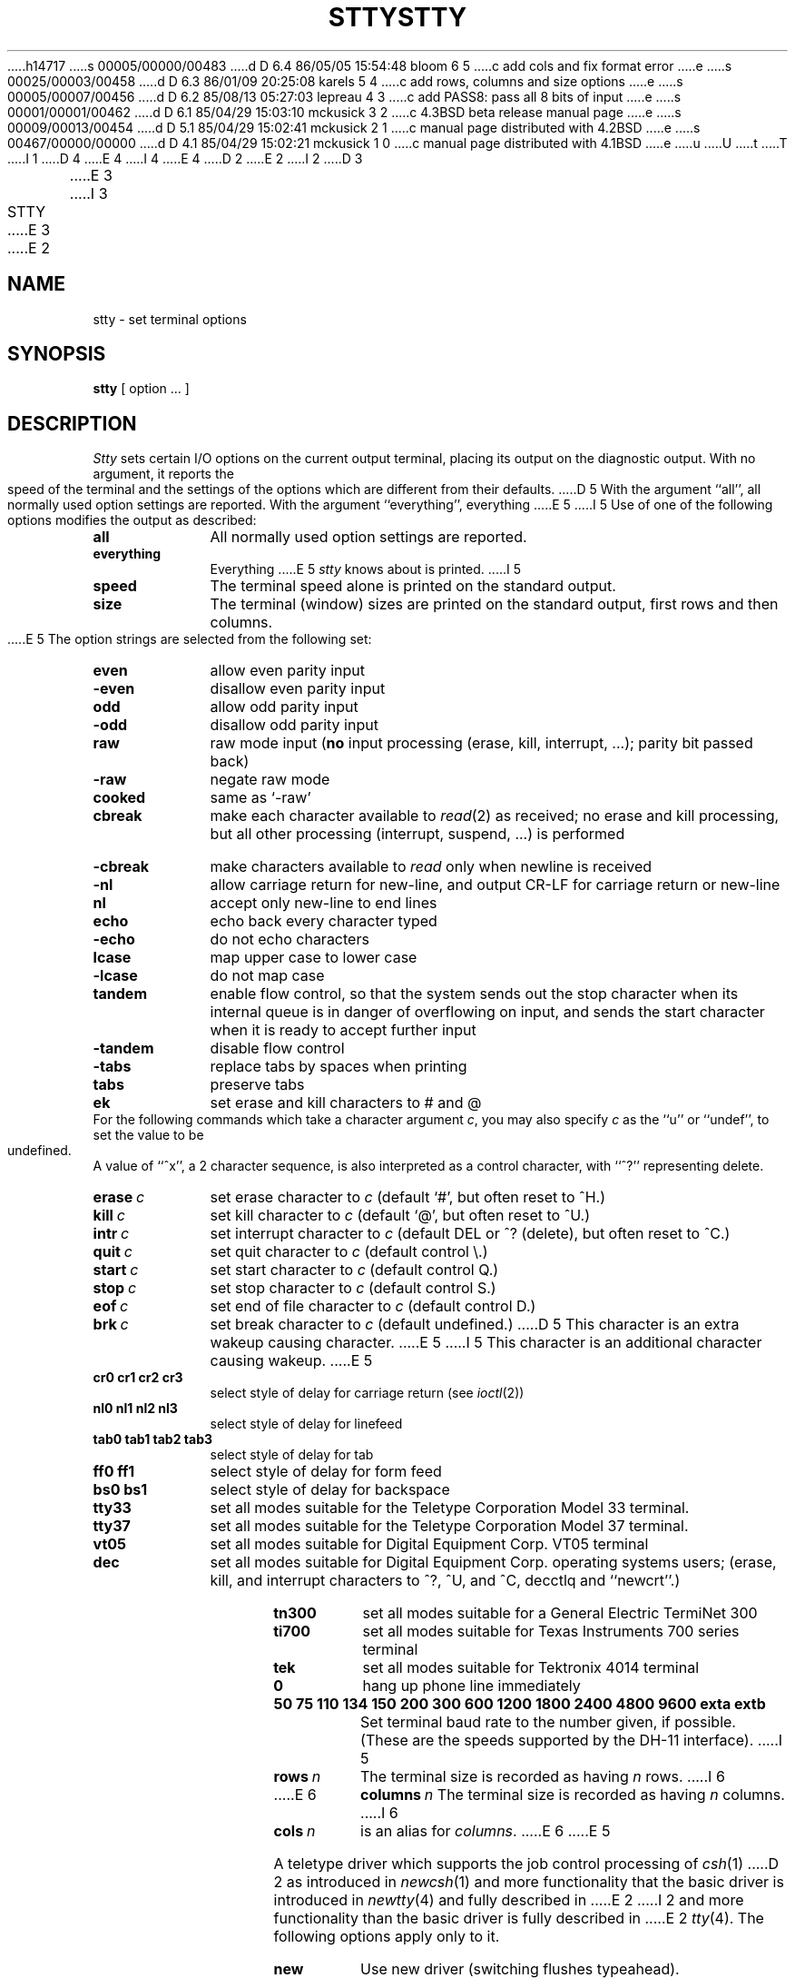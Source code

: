 h14717
s 00005/00000/00483
d D 6.4 86/05/05 15:54:48 bloom 6 5
c add cols and fix format error
e
s 00025/00003/00458
d D 6.3 86/01/09 20:25:08 karels 5 4
c add rows, columns and size options
e
s 00005/00007/00456
d D 6.2 85/08/13 05:27:03 lepreau 4 3
c add PASS8: pass all 8 bits of input
e
s 00001/00001/00462
d D 6.1 85/04/29 15:03:10 mckusick 3 2
c 4.3BSD beta release manual page
e
s 00009/00013/00454
d D 5.1 85/04/29 15:02:41 mckusick 2 1
c manual page distributed with 4.2BSD
e
s 00467/00000/00000
d D 4.1 85/04/29 15:02:21 mckusick 1 0
c manual page distributed with 4.1BSD
e
u
U
t
T
I 1
D 4
.\" Copyright (c) 1980 Regents of the University of California.
E 4
I 4
.\" Copyright (c) 1983 Regents of the University of California.
E 4
.\" All rights reserved.  The Berkeley software License Agreement
.\" specifies the terms and conditions for redistribution.
.\"
.\"	%W% (Berkeley) %G%
.\"
D 2
.TH STTY 1 5/11/81
E 2
I 2
D 3
.TH STTY 1 "11 May 1981"
E 3
I 3
.TH STTY 1 "%Q%"
E 3
E 2
.UC 4
.SH NAME
stty \- set terminal options
.SH SYNOPSIS
.B stty
[ option ... ]
.SH DESCRIPTION
.I Stty
sets certain I/O options on the current output terminal,
placing its output on the diagnostic output.
With no argument, it reports the speed of the terminal and the
settings of the options which are different from their defaults.
D 5
With the argument ``all'', all normally used option settings are reported.
With the argument ``everything'', everything
E 5
I 5
Use of one of the following options modifies the output as described:
.TP 10
.B all
All normally used option settings are reported.
.TP 10
.B everything
Everything
E 5
.I stty
knows about is printed.
I 5
.TP 10
.B speed
The terminal speed alone is printed on the standard output.
.TP 10
.B size
The terminal (window) sizes are printed on the standard output,
first rows and then columns.
.sp
E 5
The option strings are
selected from the following set:
.TP  10
.B even 
allow even parity input
.br
.ns
.TP 10
.B \-even 
disallow even parity input
.br
.ns
.TP 10
.B odd 
allow odd parity input
.br
.ns
.TP 10
.B \-odd 
disallow odd parity input
.br
.ns
.TP 10
.B raw 
raw mode input
(\fBno\fR input processing (erase, kill, interrupt, ...); parity bit passed back)
.br
.ns
.TP 10
.B \-raw 
negate raw mode
.br
.ns
.TP 10
.B cooked 
same as `\-raw'
.br
.ns
.TP 10
.B cbreak
make each character available to
.IR read (2)
as received; no erase and kill processing,
but all other processing (interrupt, suspend, ...) is performed
.br
.ns
.TP 10
.B \-cbreak
make characters available to 
.I read
only when newline is received
.br
.ns
.TP 10
.B \-nl 
allow carriage return for new-line,
and output CR-LF for carriage return or new-line
.br
.ns
.TP 10
.B nl 
accept only new-line to end lines
.br
.ns
.TP 10
.B echo 
echo back every character typed
.br
.ns
.TP 10
.B \-echo 
do not echo characters
.br
.ns
.TP 10
.B lcase 
map upper case to lower case
.br
.ns
.TP 10
.B \-lcase 
do not map case
.br
.ns
.TP 10
.B tandem
enable flow control, so that the system sends out the stop character when
its internal queue is in danger of overflowing on input, and sends the
start character when it is ready to accept further input
.br
.ns
.TP 10
.B \-tandem
disable flow control
.br
.ns
.TP 10
.B \-tabs 
replace tabs by spaces when printing
.br
.ns
.TP 10
.B tabs 
preserve tabs
.br
.ns
.TP 10
.B ek 
set erase and kill characters to # and @
.br
.ns
.PP
For the following commands which take a character argument \fIc\fR,
you may also specify \fIc\fR as the ``u'' or ``undef'', to set the value
to be undefined.  A value of ``^x'', a 2 character sequence, is also
interpreted as a control character, with ``^?'' representing delete.
.TP 10
.BI erase \ c\fR
set erase character to
.I c
(default `#', but often reset to ^H.)
.br
.ns
.TP 10
.BI kill \ c\fR
set kill character to
.I c
(default `@', but often reset to ^U.)
.br
.ns
.TP 10
.BI intr \ c\fR
set interrupt character to
.I c
(default DEL or ^? (delete), but often reset to ^C.)
.br
.ns
.TP 10
.BI quit \ c\fR
set quit character to
.I c
(default control \e.)
.br
.ns
.TP 10
.BI start \ c\fR
set start character to
.I c
(default control Q.)
.br
.ns
.TP 10
.BI stop \ c\fR
set stop character to
.I c
(default control S.)
.br
.ns
.TP 10
.BI eof \ c\fR
set end of file character to
.I c
(default control D.)
.br
.ns
.TP 10
.BI brk \ c\fR
set break character to
.I c
(default undefined.)
D 5
This character is an extra wakeup causing character.
E 5
I 5
This character is an additional character causing wakeup.
E 5
.br
.ns
.TP 10
.B  cr0 cr1 cr2 cr3
.br
select style of delay for carriage return (see
.IR ioctl (2))
.br
.ns
.TP 10
.B  nl0 nl1 nl2 nl3
.br
select style of delay for linefeed 
.br
.ns
.TP 10
.B  tab0 tab1 tab2 tab3
.br
select style of delay for tab 
.br
.ns
.TP 10
.B  ff0 ff1
select style of delay for form feed 
.br
.ns
.TP 10
.B bs0 bs1
select style of delay for backspace
.br
.TP 10
.B tty33 
set all modes suitable for the
Teletype Corporation Model 33 terminal.
.br
.ns
.TP 10
.B tty37 
set all modes suitable for the
Teletype Corporation Model 37 terminal.
.br
.ns
.TP 10
.B vt05 
set all modes suitable for Digital Equipment Corp. VT05 terminal
.br
.ns
.TP 10
.B dec
set all modes suitable for Digital Equipment Corp. operating systems
users; (erase, kill, and interrupt characters to ^?, ^U, and ^C,
decctlq and ``newcrt''.)
.ns
.TP 10
.B tn300 
set all modes suitable for a General Electric TermiNet 300
.br
.ns
.TP 10
.B ti700 
set all modes suitable for Texas Instruments 700 series terminal
.br
.ns
.TP 10
.B tek 
set all modes suitable for Tektronix 4014 terminal
.br
.ns
.TP 10
.B 0 
hang up phone line immediately
.br
.ns
.TP 10
.B  "50 75 110 134 150 200 300 600 1200 1800 2400 4800 9600 exta extb"
.br
Set terminal baud rate to the number given, if possible.
(These are the speeds supported by the DH-11 interface).
I 5
.TP 10
.BI rows \ n\fR
The terminal size is recorded as having
.I n
rows.
I 6
.TP 10
E 6
.BI columns \ n\fR
The terminal size is recorded as having
.I n
columns.
I 6
.TP 10
.BI cols \ n\fR
is an alias for
.IR columns .
E 6
E 5
.PP
A teletype driver which supports the job control processing of
.IR csh (1)
D 2
as introduced in
.IR newcsh (1)
and more functionality that the basic driver is introduced in
.IR newtty (4)
and fully described in
E 2
I 2
and more functionality than the basic driver is fully described in
E 2
.IR tty (4).
The following options apply only to it.
.TP 10
.B new
Use new driver (switching flushes typeahead).
.br
.ns
.TP 10
.B crt
Set options for a CRT (crtbs, ctlecho and, if >= 1200 baud,
crterase and crtkill.)
.br
.ns
.TP 10
.B crtbs
Echo backspaces on erase characters.
.br
.ns
.TP 10
.B prterase
For printing terminal echo erased characters backwards within ``\e'' and ``/''.
.br
.ns
.TP 10
.B crterase
Wipe out erased characters with ``backspace-space-backspace.''
.br
.ns
.TP 10
.B \-crterase
Leave erased characters visible; just backspace.
.br
.ns
.TP 10
.B crtkill
Wipe out input on like kill ala
.B crterase.
.br
.ns
.TP 10
.B \-crtkill
Just echo line kill character and a newline on line kill.
.br
.ns
.TP 10
.B ctlecho
Echo control characters as ``^\fIx\fR'' (and delete as ``^?''.)
Print two backspaces following the EOT character (control D).
.br
.ns
.TP 10
.B \-ctlecho
Control characters echo as themselves; in cooked mode EOT (control-D)
is not echoed.
.TP 10
.B decctlq
After output is suspended (normally by ^S), only a start character
(normally ^Q) will restart it.  This is compatible with DEC's vendor
supplied systems.
.TP 10
.B \-decctlq
After output is suspended, any character typed will restart it;
the start character will restart output without providing any input.
(This is the default.)
.br
.ns
.TP 10
.B tostop
Background jobs stop if they attempt terminal output.
.br
.ns
.TP 10
.B \-tostop
Output from background jobs to the terminal is allowed.
.br
.ns
.TP 10
.B tilde
Convert ``~'' to ``\`'' on output (for Hazeltine terminals).
.br
.ns
.TP 10
.B \-tilde
Leave poor ``~'' alone.
.br
.ns
.TP 10
.B flusho
Output is being discarded usually because user hit control O (internal state bit).
.br
.ns
.TP 10
.B \-flusho
Output is not being discarded.
.br
.ns
.TP 10
.B pendin
Input is pending after a switch from cbreak to cooked 
and will be re-input when a read becomes pending or more input arrives
(internal state bit).
.br
.ns
.TP 10
.B \-pendin
Input is not pending.
.br
.ns
.TP 10
D 4
.B intrup
Send a signal (SIGTINT) to the terminal control process group whenever
an input record (line in cooked mode, character in cbreak or raw mode)
is available for reading.
E 4
I 4
.B pass8
Passes all 8 bits through on input, in any mode.
E 4
.br
.ns
.TP 10
D 4
.B \-intrup
Don't send input available interrupts.
E 4
I 4
.B \-pass8
Strips the 0200 bit on input except in raw mode.
E 4
.br
.ns
.TP 10
.B mdmbuf
Start/stop output on carrier transitions (not implemented).
.br
.ns
.TP 10
.B \-mdmbuf
Return error if write attempted after carrier drops.
.br
.ns
.TP 10
.B litout
Send output characters without any processing.
.br
.ns
.TP 10
.B \-litout
Do normal output processing, inserting delays, etc.
.br
.ns
.TP 10
.B nohang
Don't send hangup signal if carrier drops.
.br
.ns
.TP 10
.B \-nohang
Send hangup signal to control process group when carrier drops.
.br
.ns
.TP 10
.B etxack
Diablo style etx/ack handshaking (not implemented).
.PP
The following special characters are applicable only to the new
teletype driver
and are not normally changed.
.TP 10
.BI susp \ c\fR
D 2
set suspend process character to \fIc\fR (default control Z.)
E 2
I 2
set suspend process character to \fIc\fR (default control Z).
E 2
.br
.ns
.TP 10
.BI dsusp \ c\fR
D 2
set delayed suspend process character to \fIc\fR (default control Y.)
E 2
I 2
set delayed suspend process character to \fIc\fR (default control Y).
E 2
.br
.ns
.TP 10
.BI rprnt \ c\fR
D 2
set reprint line character to \fIc\fR (default control R.)
E 2
I 2
set reprint line character to \fIc\fR (default control R).
E 2
.br
.ns
.TP 10
.BI flush \ c\fR
D 2
set flush output character to \fIc\fR (default control O.)
E 2
I 2
set flush output character to \fIc\fR (default control O).
E 2
.br
.ns
.TP 10
.BI werase \ c\fR
D 2
set word erase character to \fIc\fR (default control W.)
E 2
I 2
set word erase character to \fIc\fR (default control W).
E 2
.br
.ns
.TP 10
.BI lnext \ c\fR
D 2
set literal next character to \fIc\fR (default control V.)
E 2
I 2
set literal next character to \fIc\fR (default control V).
E 2
.SH "SEE ALSO"
D 2
ioctl(2), tabs(1), tset(1), newtty(4), tty(4)
E 2
I 2
ioctl(2), tabs(1), tset(1), tty(4)
E 2
E 1
